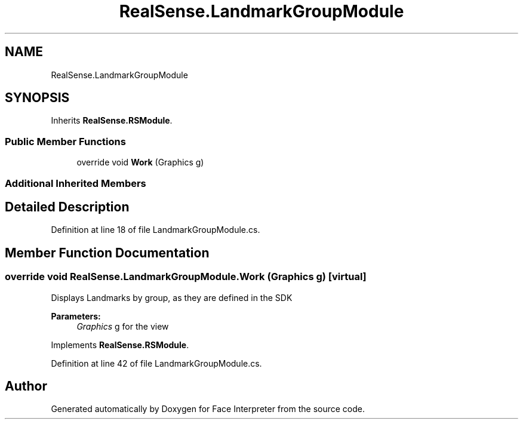 .TH "RealSense.LandmarkGroupModule" 3 "Thu Jul 20 2017" "Version 0.7.8.21" "Face Interpreter" \" -*- nroff -*-
.ad l
.nh
.SH NAME
RealSense.LandmarkGroupModule
.SH SYNOPSIS
.br
.PP
.PP
Inherits \fBRealSense\&.RSModule\fP\&.
.SS "Public Member Functions"

.in +1c
.ti -1c
.RI "override void \fBWork\fP (Graphics g)"
.br
.in -1c
.SS "Additional Inherited Members"
.SH "Detailed Description"
.PP 
Definition at line 18 of file LandmarkGroupModule\&.cs\&.
.SH "Member Function Documentation"
.PP 
.SS "override void RealSense\&.LandmarkGroupModule\&.Work (Graphics g)\fC [virtual]\fP"
Displays Landmarks by group, as they are defined in the SDK 
.PP
\fBParameters:\fP
.RS 4
\fIGraphics\fP g for the view 
.RE
.PP

.PP
Implements \fBRealSense\&.RSModule\fP\&.
.PP
Definition at line 42 of file LandmarkGroupModule\&.cs\&.

.SH "Author"
.PP 
Generated automatically by Doxygen for Face Interpreter from the source code\&.
